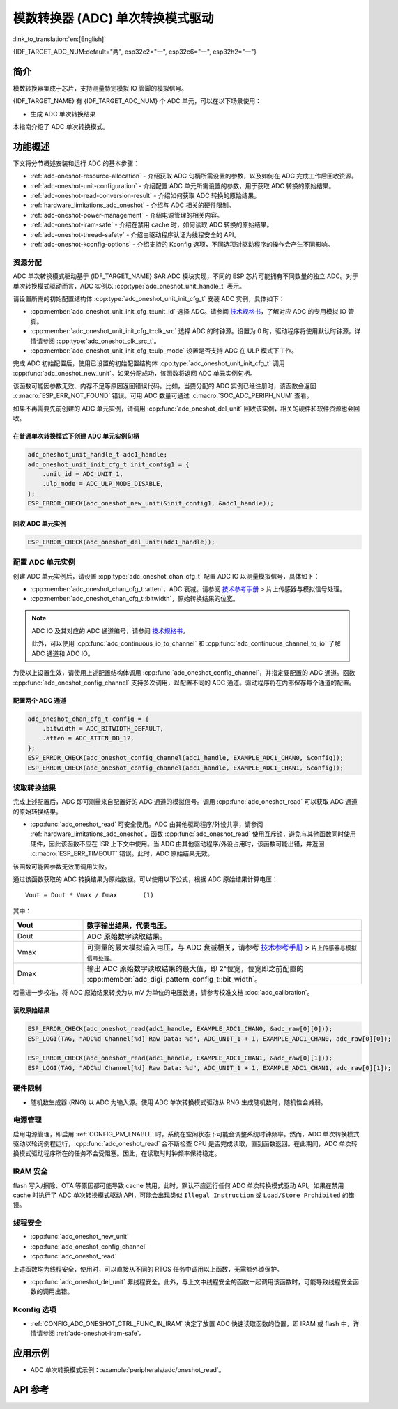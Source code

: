模数转换器 (ADC) 单次转换模式驱动
===================================

:link_to_translation:`en:[English]`

{IDF_TARGET_ADC_NUM:default="两", esp32c2="一", esp32c6="一", esp32h2="一"}

简介
----

模数转换器集成于芯片，支持测量特定模拟 IO 管脚的模拟信号。

{IDF_TARGET_NAME} 有 {IDF_TARGET_ADC_NUM} 个 ADC 单元，可以在以下场景使用：

- 生成 ADC 单次转换结果

.. only:: SOC_ADC_DMA_SUPPORTED

    - 生成连续 ADC 转换结果

本指南介绍了 ADC 单次转换模式。


功能概述
--------

下文将分节概述安装和运行 ADC 的基本步骤：

- :ref:`adc-oneshot-resource-allocation` - 介绍获取 ADC 句柄所需设置的参数，以及如何在 ADC 完成工作后回收资源。
- :ref:`adc-oneshot-unit-configuration` - 介绍配置 ADC 单元所需设置的参数，用于获取 ADC 转换的原始结果。
- :ref:`adc-oneshot-read-conversion-result` - 介绍如何获取 ADC 转换的原始结果。
- :ref:`hardware_limitations_adc_oneshot` - 介绍与 ADC 相关的硬件限制。
- :ref:`adc-oneshot-power-management` - 介绍电源管理的相关内容。
- :ref:`adc-oneshot-iram-safe` - 介绍在禁用 cache 时，如何读取 ADC 转换的原始结果。
- :ref:`adc-oneshot-thread-safety` - 介绍由驱动程序认证为线程安全的 API。
- :ref:`adc-oneshot-kconfig-options` - 介绍支持的 Kconfig 选项，不同选项对驱动程序的操作会产生不同影响。

.. _adc-oneshot-resource-allocation:

资源分配
^^^^^^^^

ADC 单次转换模式驱动基于 {IDF_TARGET_NAME} SAR ADC 模块实现，不同的 ESP 芯片可能拥有不同数量的独立 ADC。对于单次转换模式驱动而言，ADC 实例以 :cpp:type:`adc_oneshot_unit_handle_t` 表示。

请设置所需的初始配置结构体 :cpp:type:`adc_oneshot_unit_init_cfg_t` 安装 ADC 实例，具体如下：

- :cpp:member:`adc_oneshot_unit_init_cfg_t::unit_id` 选择 ADC。请参阅 `技术规格书 <{IDF_TARGET_TRM_CN_URL}>`__，了解对应 ADC 的专用模拟 IO 管脚。
- :cpp:member:`adc_oneshot_unit_init_cfg_t::clk_src` 选择 ADC 的时钟源。设置为 0 时，驱动程序将使用默认时钟源，详情请参阅 :cpp:type:`adc_oneshot_clk_src_t`。
- :cpp:member:`adc_oneshot_unit_init_cfg_t::ulp_mode` 设置是否支持 ADC 在 ULP 模式下工作。

.. todo::

   Add ULP ADC-related docs here.

完成 ADC 初始配置后，使用已设置的初始配置结构体 :cpp:type:`adc_oneshot_unit_init_cfg_t` 调用 :cpp:func:`adc_oneshot_new_unit`。如果分配成功，该函数将返回 ADC 单元实例句柄。

该函数可能因参数无效、内存不足等原因返回错误代码。比如，当要分配的 ADC 实例已经注册时，该函数会返回 :c:macro:`ESP_ERR_NOT_FOUND` 错误。可用 ADC 数量可通过 :c:macro:`SOC_ADC_PERIPH_NUM` 查看。

如果不再需要先前创建的 ADC 单元实例，请调用 :cpp:func:`adc_oneshot_del_unit` 回收该实例，相关的硬件和软件资源也会回收。

在普通单次转换模式下创建 ADC 单元实例句柄
~~~~~~~~~~~~~~~~~~~~~~~~~~~~~~~~~~~~~~~~~~~~

.. code:: c

    adc_oneshot_unit_handle_t adc1_handle;
    adc_oneshot_unit_init_cfg_t init_config1 = {
        .unit_id = ADC_UNIT_1,
        .ulp_mode = ADC_ULP_MODE_DISABLE,
    };
    ESP_ERROR_CHECK(adc_oneshot_new_unit(&init_config1, &adc1_handle));


回收 ADC 单元实例
~~~~~~~~~~~~~~~~~~~~

.. code:: c

    ESP_ERROR_CHECK(adc_oneshot_del_unit(adc1_handle));


.. _adc-oneshot-unit-configuration:

配置 ADC 单元实例
^^^^^^^^^^^^^^^^^^^^^^

创建 ADC 单元实例后，请设置 :cpp:type:`adc_oneshot_chan_cfg_t` 配置 ADC IO 以测量模拟信号，具体如下：

- :cpp:member:`adc_oneshot_chan_cfg_t::atten`，ADC 衰减。请参阅 `技术参考手册 <{IDF_TARGET_TRM_CN_URL}>`__ > ``片上传感器与模拟信号处理``。
- :cpp:member:`adc_oneshot_chan_cfg_t::bitwidth`，原始转换结果的位宽。

.. note::

    ADC IO 及其对应的 ADC 通道编号，请参阅 `技术规格书 <{IDF_TARGET_TRM_CN_URL}>`__。

    此外，可以使用 :cpp:func:`adc_continuous_io_to_channel` 和 :cpp:func:`adc_continuous_channel_to_io` 了解 ADC 通道和 ADC IO。

为使以上设置生效，请使用上述配置结构体调用 :cpp:func:`adc_oneshot_config_channel`，并指定要配置的 ADC 通道。函数 :cpp:func:`adc_oneshot_config_channel` 支持多次调用，以配置不同的 ADC 通道。驱动程序将在内部保存每个通道的配置。


配置两个 ADC 通道
~~~~~~~~~~~~~~~~~

.. code:: c

    adc_oneshot_chan_cfg_t config = {
        .bitwidth = ADC_BITWIDTH_DEFAULT,
        .atten = ADC_ATTEN_DB_12,
    };
    ESP_ERROR_CHECK(adc_oneshot_config_channel(adc1_handle, EXAMPLE_ADC1_CHAN0, &config));
    ESP_ERROR_CHECK(adc_oneshot_config_channel(adc1_handle, EXAMPLE_ADC1_CHAN1, &config));


.. _adc-oneshot-read-conversion-result:

读取转换结果
^^^^^^^^^^^^^^^^^^^^^^

完成上述配置后，ADC 即可测量来自配置好的 ADC 通道的模拟信号。调用 :cpp:func:`adc_oneshot_read` 可以获取 ADC 通道的原始转换结果。

- :cpp:func:`adc_oneshot_read` 可安全使用。ADC 由其他驱动程序/外设共享，请参阅 :ref:`hardware_limitations_adc_oneshot`。函数 :cpp:func:`adc_oneshot_read` 使用互斥锁，避免与其他函数同时使用硬件，因此该函数不应在 ISR 上下文中使用。当 ADC 由其他驱动程序/外设占用时，该函数可能出错，并返回 :c:macro:`ESP_ERR_TIMEOUT` 错误。此时，ADC 原始结果无效。

该函数可能因参数无效而调用失败。

通过该函数获取的 ADC 转换结果为原始数据。可以使用以下公式，根据 ADC 原始结果计算电压：

.. parsed-literal::

    Vout = Dout * Vmax / Dmax       (1)

其中：

.. list-table::
    :header-rows: 1
    :widths: 20 80
    :align: center

    * - Vout
      - 数字输出结果，代表电压。
    * - Dout
      - ADC 原始数字读取结果。
    * - Vmax
      - 可测量的最大模拟输入电压，与 ADC 衰减相关，请参考 `技术参考手册 <{IDF_TARGET_TRM_CN_URL}>`__ > ``片上传感器与模拟信号处理``。
    * - Dmax
      - 输出 ADC 原始数字读取结果的最大值，即 2^位宽，位宽即之前配置的 :cpp:member:`adc_digi_pattern_config_t::bit_width`。

若需进一步校准，将 ADC 原始结果转换为以 mV 为单位的电压数据，请参考校准文档 :doc:`adc_calibration`。


读取原始结果
~~~~~~~~~~~~~~~

.. code:: c

    ESP_ERROR_CHECK(adc_oneshot_read(adc1_handle, EXAMPLE_ADC1_CHAN0, &adc_raw[0][0]));
    ESP_LOGI(TAG, "ADC%d Channel[%d] Raw Data: %d", ADC_UNIT_1 + 1, EXAMPLE_ADC1_CHAN0, adc_raw[0][0]);

    ESP_ERROR_CHECK(adc_oneshot_read(adc1_handle, EXAMPLE_ADC1_CHAN1, &adc_raw[0][1]));
    ESP_LOGI(TAG, "ADC%d Channel[%d] Raw Data: %d", ADC_UNIT_1 + 1, EXAMPLE_ADC1_CHAN1, adc_raw[0][1]);


.. _hardware_limitations_adc_oneshot:

硬件限制
^^^^^^^^^^^^^^^^^^^^

- 随机数生成器 (RNG) 以 ADC 为输入源。使用 ADC 单次转换模式驱动从 RNG 生成随机数时，随机性会减弱。

.. only:: SOC_ADC_DMA_SUPPORTED

    - 一个 ADC 单元每次只能在一种操作模式下运行，可以是连续模式或单次模式。:cpp:func:`adc_oneshot_start` 提供了保护措施。

.. only:: esp32 or esp32s2 or esp32s3

    - Wi-Fi 也使用 ADC2，:cpp:func:`adc_oneshot_read` 提供了 Wi-Fi 驱动与 ADC 单次转换模式驱动间的保护。

.. only:: esp32c3

    - 由于硬件限制，现已不再支持使用 ADC2 DMA 功能获取 ADC 转换结果。使用 ADC2 单次转换的结果可能不稳定，具体可参考 `ESP32-C3 系列芯片勘误表 <https://www.espressif.com/sites/default/files/documentation/esp32-c3_errata_cn.pdf>`__。出于兼容性考虑，可以启用 :ref:`CONFIG_ADC_ONESHOT_FORCE_USE_ADC2_ON_C3`，强制使用 ADC2。

.. only:: esp32

    - ESP32-DevKitC：GPIO0 已用于自动烧录功能，不能用于 ADC 单次转换模式。

    - ESP-WROVER-KIT：GPIO0、GPIO2、GPIO4 和 GPIO15 已有其他用途，不能用于 ADC 单次转换模式。

    .. _adc-oneshot-power-management:

.. only:: not esp32

    .. _adc-oneshot-power-management:

电源管理
^^^^^^^^

启用电源管理，即启用 :ref:`CONFIG_PM_ENABLE` 时，系统在空闲状态下可能会调整系统时钟频率。然而，ADC 单次转换模式驱动以轮询例程运行，:cpp:func:`adc_oneshot_read` 会不断检查 CPU 是否完成读取，直到函数返回。在此期间，ADC 单次转换模式驱动程序所在的任务不会受阻塞。因此，在读取时时钟频率保持稳定。


.. _adc-oneshot-iram-safe:

IRAM 安全
^^^^^^^^^

flash 写入/擦除、OTA 等原因都可能导致 cache 禁用，此时，默认不应运行任何 ADC 单次转换模式驱动 API。如果在禁用 cache 时执行了 ADC 单次转换模式驱动 API，可能会出现类似 ``Illegal Instruction`` 或 ``Load/Store Prohibited`` 的错误。


.. _adc-oneshot-thread-safety:

线程安全
^^^^^^^^

- :cpp:func:`adc_oneshot_new_unit`
- :cpp:func:`adc_oneshot_config_channel`
- :cpp:func:`adc_oneshot_read`

上述函数均为线程安全，使用时，可以直接从不同的 RTOS 任务中调用以上函数，无需额外锁保护。

- :cpp:func:`adc_oneshot_del_unit` 非线程安全。此外，与上文中线程安全的函数一起调用该函数时，可能导致线程安全函数的调用出错。


.. _adc-oneshot-kconfig-options:

Kconfig 选项
^^^^^^^^^^^^

- :ref:`CONFIG_ADC_ONESHOT_CTRL_FUNC_IN_IRAM` 决定了放置 ADC 快速读取函数的位置，即 IRAM 或 flash 中，详情请参阅 :ref:`adc-oneshot-iram-safe`。


应用示例
--------------------

* ADC 单次转换模式示例：:example:`peripherals/adc/oneshot_read`。


API 参考
-------------

.. include-build-file:: inc/adc_types.inc
.. include-build-file:: inc/adc_oneshot.inc
